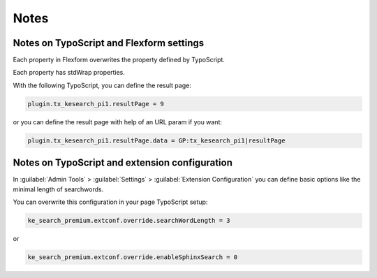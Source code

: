 ﻿.. include:: /Includes.rst.txt

.. _configurationNotes:

=====
Notes
=====

Notes on TypoScript and Flexform settings
=========================================

Each property in Flexform overwrites the property defined by TypoScript.

Each property has stdWrap properties.

With the following TypoScript, you can define the result page:

.. code-block:: typoscript

   plugin.tx_kesearch_pi1.resultPage = 9

or you can define the result page with help of an URL param if you want:

.. code-block:: typoscript

   plugin.tx_kesearch_pi1.resultPage.data = GP:tx_kesearch_pi1|resultPage

Notes on TypoScript and extension configuration
===============================================

In :guilabel:`Admin Tools` > :guilabel:`Settings` > :guilabel:`Extension Configuration` you can define basic options
like the minimal length of searchwords.

You can overwrite this configuration in your page TypoScript setup:

.. code-block:: typoscript

   ke_search_premium.extconf.override.searchWordLength = 3

or

.. code-block:: typoscript

   ke_search_premium.extconf.override.enableSphinxSearch = 0
